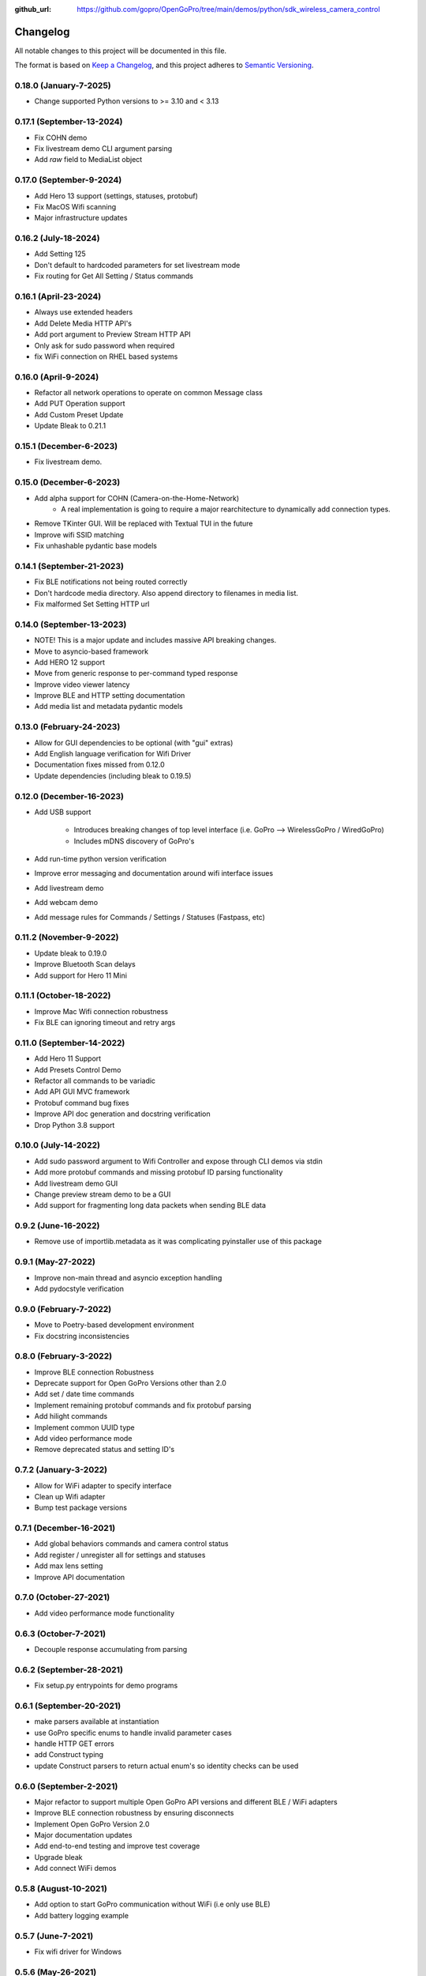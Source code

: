 :github_url: https://github.com/gopro/OpenGoPro/tree/main/demos/python/sdk_wireless_camera_control

=========
Changelog
=========

All notable changes to this project will be documented in this file.

The format is based on `Keep a Changelog <https://keepachangelog.com/en/1.0.0/>`_,
and this project adheres to `Semantic Versioning <https://semver.org/spec/v2.0.0.html>`_.

0.18.0 (January-7-2025)
--------------------------
* Change supported Python versions to >= 3.10 and < 3.13

0.17.1 (September-13-2024)
--------------------------
* Fix COHN demo
* Fix livestream demo CLI argument parsing
* Add `raw` field to MediaList object

0.17.0 (September-9-2024)
-------------------------
* Add Hero 13 support (settings, statuses, protobuf)
* Fix MacOS Wifi scanning
* Major infrastructure updates

0.16.2 (July-18-2024)
---------------------

* Add Setting 125
* Don't default to hardcoded parameters for set livestream mode
* Fix routing for Get All Setting / Status commands

0.16.1 (April-23-2024)
----------------------

* Always use extended headers
* Add Delete Media HTTP API's
* Add port argument to Preview Stream HTTP API
* Only ask for sudo password when required
* fix WiFi connection on RHEL based systems

0.16.0 (April-9-2024)
---------------------
* Refactor all network operations to operate on common Message class
* Add PUT Operation support
* Add Custom Preset Update
* Update Bleak to 0.21.1

0.15.1 (December-6-2023)
------------------------
* Fix livestream demo.

0.15.0 (December-6-2023)
------------------------
* Add alpha support for COHN (Camera-on-the-Home-Network)
    * A real implementation is going to require a major rearchitecture to dynamically add connection types.
* Remove TKinter GUI. Will be replaced with Textual TUI in the future
* Improve wifi SSID matching
* Fix unhashable pydantic base models

0.14.1 (September-21-2023)
--------------------------
* Fix BLE notifications not being routed correctly
* Don't hardcode media directory. Also append directory to filenames in media list.
* Fix malformed Set Setting HTTP url

0.14.0 (September-13-2023)
--------------------------
* NOTE! This is a major update and includes massive API breaking changes.
* Move to asyncio-based framework
* Add HERO 12 support
* Move from generic response to per-command typed response
* Improve video viewer latency
* Improve BLE and HTTP setting documentation
* Add media list and metadata pydantic models

0.13.0 (February-24-2023)
-------------------------

* Allow for GUI dependencies to be optional (with "gui" extras)
* Add English language verification for Wifi Driver
* Documentation fixes missed from 0.12.0
* Update dependencies (including bleak to 0.19.5)

0.12.0 (December-16-2023)
-------------------------
* Add USB support

    * Introduces breaking changes of top level interface (i.e. GoPro --> WirelessGoPro / WiredGoPro)
    * Includes mDNS discovery of GoPro's
* Add run-time python version verification
* Improve error messaging and documentation around wifi interface issues
* Add livestream demo
* Add webcam demo
* Add message rules for Commands / Settings / Statuses (Fastpass, etc)

0.11.2 (November-9-2022)
------------------------
* Update bleak to 0.19.0
* Improve Bluetooth Scan delays
* Add support for Hero 11 Mini

0.11.1 (October-18-2022)
------------------------
* Improve Mac Wifi connection robustness
* Fix BLE can ignoring timeout and retry args

0.11.0 (September-14-2022)
--------------------------
* Add Hero 11 Support
* Add Presets Control Demo
* Refactor all commands to be variadic
* Add API GUI MVC framework
* Protobuf command bug fixes
* Improve API doc generation and docstring verification
* Drop Python 3.8 support

0.10.0 (July-14-2022)
---------------------
* Add sudo password argument to Wifi Controller and expose through CLI demos via stdin
* Add more protobuf commands and missing protobuf ID parsing functionality
* Add livestream demo GUI
* Change preview stream demo to be a GUI
* Add support for fragmenting long data packets when sending BLE data

0.9.2 (June-16-2022)
-----------------------
* Remove use of importlib.metadata as it was complicating pyinstaller use of this package

0.9.1 (May-27-2022)
-----------------------
* Improve non-main thread and asyncio exception handling
* Add pydocstyle verification

0.9.0 (February-7-2022)
-----------------------
* Move to Poetry-based development environment
* Fix docstring inconsistencies

0.8.0 (February-3-2022)
-----------------------
* Improve BLE connection Robustness
* Deprecate support for Open GoPro Versions other than 2.0
* Add set / date time commands
* Implement remaining protobuf commands and fix protobuf parsing
* Add hilight commands
* Implement common UUID type
* Add video performance mode
* Remove deprecated status and setting ID's

0.7.2 (January-3-2022)
----------------------
* Allow for WiFi adapter to specify interface
* Clean up Wifi adapter
* Bump test package versions

0.7.1 (December-16-2021)
-------------------------
* Add global behaviors commands and camera control status
* Add register / unregister all for settings and statuses
* Add max lens setting
* Improve API documentation

0.7.0 (October-27-2021)
-------------------------
* Add video performance mode functionality

0.6.3 (October-7-2021)
-------------------------
* Decouple response accumulating from parsing

0.6.2 (September-28-2021)
-------------------------
* Fix setup.py entrypoints for demo programs

0.6.1 (September-20-2021)
-------------------------

* make parsers available at instantiation
* use GoPro specific enums to handle invalid parameter cases
* handle HTTP GET errors
* add Construct typing
* update Construct parsers to return actual enum's so identity checks can be used

0.6.0 (September-2-2021)
------------------------

* Major refactor to support multiple Open GoPro API versions and different BLE / WiFi adapters
* Improve BLE connection robustness by ensuring disconnects
* Implement Open GoPro Version 2.0
* Major documentation updates
* Add end-to-end testing and improve test coverage
* Upgrade bleak
* Add connect WiFi demos

0.5.8 (August-10-2021)
----------------------

* Add option to start GoPro communication without WiFi (i.e only use BLE)
* Add battery logging example

0.5.7 (June-7-2021)
-------------------

* Fix wifi driver for Windows

0.5.6 (May-26-2021)
-------------------

* Minor documentation updates

0.5.5 (May-26-2021)
-------------------

* Documentation link updates

0.5.4 (May-6-2021)
------------------

* Update documentation to coexist with jekyll on Github pages

0.5.3 (April-15-2021)
---------------------

* Documentation updates
* Move into Open GoPro repo

0.5.2 (April-2-2021)
--------------------

* Add entrypoints for video, photo, and stream
* Updates to response interface for usability
* Fix Ubuntu Wifi driver scanning

0.5.1 (April-1-2021)
--------------------

* Add photo, video, and stream entry points
* Change active accumulating response to a dict indexed by UUID's to handle simultaneous active responses

0.5.0 (March-30-2021)
---------------------

* Add support for Ubuntu 20.04
* Upgrade to bleak 0.11.0

0.4.6 (March-29-2021)
---------------------

* Fix bug where multiple simultaneous sync responses weren't handled

0.4.5 (March-29-2021)
---------------------

* Infrastructure updates:
    - Move from flake8 to pylint in order to catch missing args in docstrings
    - Implement a lot of pylint suggestions

0.4.4 (March-27-2021)
---------------------

* Infrastructure updates:
    - Add Github actions for CI / CD
    - Fix all mypy and flake8 errors

0.4.3 (March-26-2021)
---------------------

* Make BLE interface controller-agnostic

0.4.2 (March-25-2021)
---------------------

* Fix line endings that were causing PyPi failures

0.4.1 (March-25-2021)
---------------------

* Fix install error by adding protobuf requirement

0.4.0 (March-25-2021)
---------------------

* Merge BLE and WiFi classes into one GoPro class
* Automatically periodically send keep alive
* Run pydocstyle on docstrings

0.3.3 (March-22-2021)
---------------------

* Add support to wait for encoding and system ready statuses in BLE
* Add protobuf framework (not being sent yet)
* Fix Wi-Fi SSID corner cases

0.3.2 (March-15-2021)
---------------------

* Handle case where BLE parameter has length 0
* Doc updates

0.3.1 (March-12-2021)
---------------------

* Add automatic VLC opening

0.3.0 (March-11-2021)
---------------------

* Wrote documentation and did some refactoring

0.2.0 (March-10-2021)
---------------------

* first usable Beta package.
* Should work on Windows and Mac

0.1.x (March-10-2021)
---------------------

* open_gopro created. Incremental updates until the package could actually install
